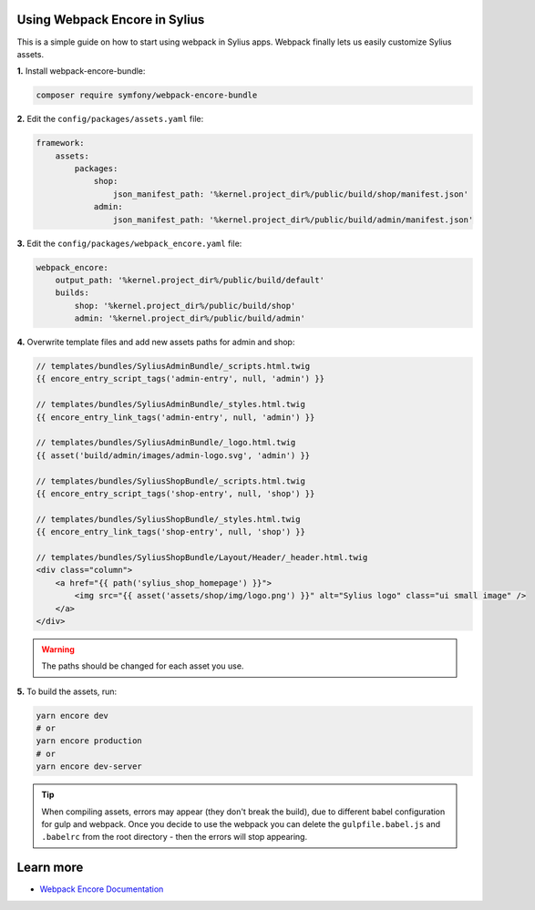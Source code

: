 Using Webpack Encore in Sylius
------------------------------

This is a simple guide on how to start using webpack in Sylius apps. Webpack finally lets us easily customize Sylius assets.

**1.** Install webpack-encore-bundle:

.. code-block:: bash

    composer require symfony/webpack-encore-bundle

**2.** Edit the ``config/packages/assets.yaml`` file:

.. code-block:: yaml

    framework:
        assets:
            packages:
                shop:
                    json_manifest_path: '%kernel.project_dir%/public/build/shop/manifest.json'
                admin:
                    json_manifest_path: '%kernel.project_dir%/public/build/admin/manifest.json'

**3.** Edit the ``config/packages/webpack_encore.yaml`` file:

.. code-block:: yaml

    webpack_encore:
        output_path: '%kernel.project_dir%/public/build/default'
        builds:
            shop: '%kernel.project_dir%/public/build/shop'
            admin: '%kernel.project_dir%/public/build/admin'

**4.** Overwrite template files and add new assets paths for admin and shop:

.. code-block:: twig

    // templates/bundles/SyliusAdminBundle/_scripts.html.twig
    {{ encore_entry_script_tags('admin-entry', null, 'admin') }}

    // templates/bundles/SyliusAdminBundle/_styles.html.twig
    {{ encore_entry_link_tags('admin-entry', null, 'admin') }}

    // templates/bundles/SyliusAdminBundle/_logo.html.twig
    {{ asset('build/admin/images/admin-logo.svg', 'admin') }}

    // templates/bundles/SyliusShopBundle/_scripts.html.twig
    {{ encore_entry_script_tags('shop-entry', null, 'shop') }}

    // templates/bundles/SyliusShopBundle/_styles.html.twig
    {{ encore_entry_link_tags('shop-entry', null, 'shop') }}

    // templates/bundles/SyliusShopBundle/Layout/Header/_header.html.twig
    <div class="column">
        <a href="{{ path('sylius_shop_homepage') }}">
            <img src="{{ asset('assets/shop/img/logo.png') }}" alt="Sylius logo" class="ui small image" />
        </a>
    </div>


.. warning::

    The paths should be changed for each asset you use.

**5.** To build the assets, run:

.. code-block:: bash

    yarn encore dev
    # or
    yarn encore production
    # or
    yarn encore dev-server

.. tip::

    When compiling assets, errors may appear (they don't break the build), due to different babel configuration for gulp
    and webpack. Once you decide to use the webpack you can delete the ``gulpfile.babel.js`` and ``.babelrc`` from the root
    directory - then the errors will stop appearing.

Learn more
----------

* `Webpack Encore Documentation <https://symfony.com/doc/current/frontend.html#webpack-encore>`_
